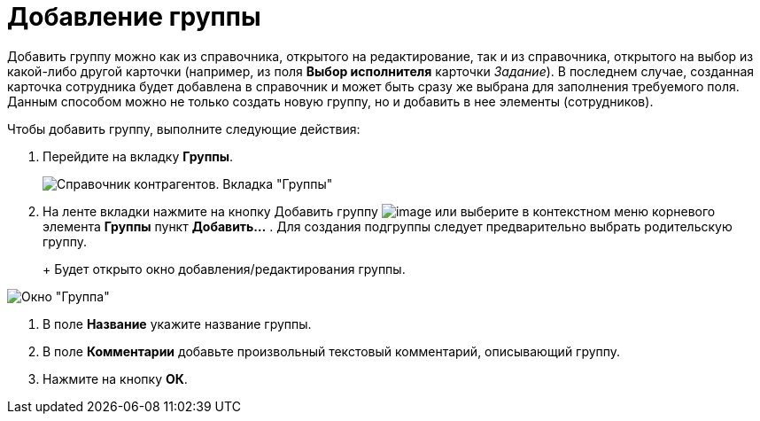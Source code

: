 = Добавление группы

Добавить группу можно как из справочника, открытого на редактирование, так и из справочника, открытого на выбор из какой-либо другой карточки (например, из поля *Выбор исполнителя* карточки _Задание_). В последнем случае, созданная карточка сотрудника будет добавлена в справочник и может быть сразу же выбрана для заполнения требуемого поля. Данным способом можно не только создать новую группу, но и добавить в нее элементы (сотрудников).

Чтобы добавить группу, выполните следующие действия:

. Перейдите на вкладку *Группы*.
+
image::part_Groups_tab.png[Справочник контрагентов. Вкладка "Группы"]
. На ленте вкладки нажмите на кнопку Добавить группу image:buttons/part_group_add.png[image] или выберите в контекстном меню корневого элемента *Группы* пункт *Добавить...* . Для создания подгруппы следует предварительно выбрать родительскую группу.
+
+
Будет открыто окно добавления/редактирования группы.

image::part_Group_partner.png[Окно "Группа"]
. В поле *Название* укажите название группы.
. В поле *Комментарии* добавьте произвольный текстовый комментарий, описывающий группу.
. Нажмите на кнопку *ОК*.
